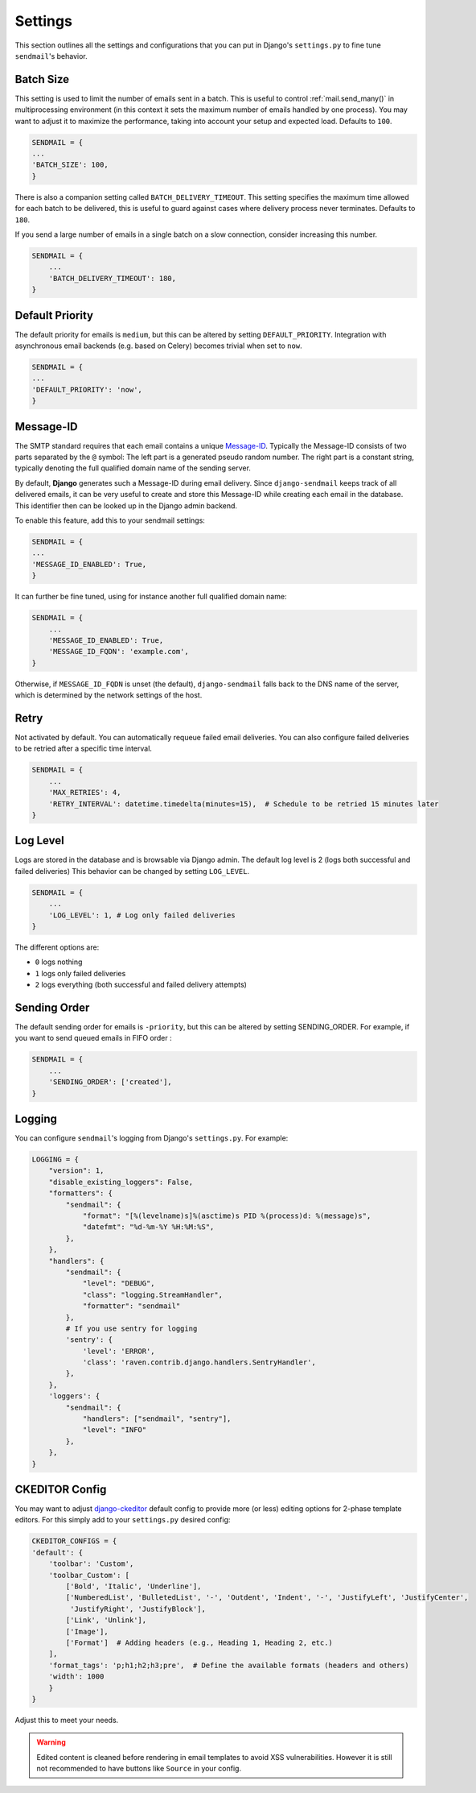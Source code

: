 Settings
============

This section outlines all the settings and configurations that you can put in Django's ``settings.py`` to fine tune ``sendmail``'s behavior.

Batch Size
-------------

This setting is used to limit the number of emails sent in a batch.
This is useful to control :ref:`mail.send_many()` in multiprocessing environment
(in this context it sets the maximum number of emails handled by one process).
You may want to adjust it to maximize the performance, taking into account your setup and expected load.
Defaults to ``100``.

.. code-block:: python

    SENDMAIL = {
    ...
    'BATCH_SIZE': 100,
    }

There is also a companion setting called ``BATCH_DELIVERY_TIMEOUT``.
This setting specifies the maximum time allowed for each batch to be delivered,
this is useful to guard against cases where delivery process never terminates.
Defaults to ``180``.

If you send a large number of emails in a single batch on a slow connection, consider increasing this number.

.. code-block:: python

    SENDMAIL = {
        ...
        'BATCH_DELIVERY_TIMEOUT': 180,
    }

Default Priority
------------------

The default priority for emails is ``medium``, but this can be altered by setting ``DEFAULT_PRIORITY``.
Integration with asynchronous email backends (e.g. based on Celery) becomes trivial when set to ``now``.

.. code-block:: python

    SENDMAIL = {
    ...
    'DEFAULT_PRIORITY': 'now',
    }

Message-ID
--------------

The SMTP standard requires that each email contains a unique `Message-ID <https://datatracker.ietf.org/doc/html/rfc2822#section-3.6.4>`_.
Typically the Message-ID consists of two parts separated by the ``@`` symbol: The left part is a generated pseudo random number.
The right part is a constant string, typically denoting the full qualified domain name of the sending server.

By default, **Django** generates such a Message-ID during email delivery. Since ``django-sendmail`` keeps track of all delivered emails, it can be very useful to create and store this Message-ID while creating each email in the database. This identifier then can be looked up in the Django admin backend.

To enable this feature, add this to your sendmail settings:

.. code-block:: python

    SENDMAIL = {
    ...
    'MESSAGE_ID_ENABLED': True,
    }

It can further be fine tuned, using for instance another full qualified domain name:

.. code-block:: python

    SENDMAIL = {
        ...
        'MESSAGE_ID_ENABLED': True,
        'MESSAGE_ID_FQDN': 'example.com',
    }

Otherwise, if ``MESSAGE_ID_FQDN`` is unset (the default), ``django-sendmail`` falls back to the DNS name of the server,
which is determined by the network settings of the host.

Retry
--------

Not activated by default. You can automatically requeue failed email deliveries.
You can also configure failed deliveries to be retried after a specific time interval.

.. code-block:: python

    SENDMAIL = {
        ...
        'MAX_RETRIES': 4,
        'RETRY_INTERVAL': datetime.timedelta(minutes=15),  # Schedule to be retried 15 minutes later
    }

Log Level
---------------

Logs are stored in the database and is browsable via Django admin. The default log level is 2 (logs both successful and failed deliveries)
This behavior can be changed by setting ``LOG_LEVEL``.

.. code-block:: python

    SENDMAIL = {
        ...
        'LOG_LEVEL': 1, # Log only failed deliveries
    }

The different options are:

- ``0`` logs nothing
- ``1`` logs only failed deliveries
- ``2`` logs everything (both successful and failed delivery attempts)

Sending Order
---------------

The default sending order for emails is ``-priority``, but this can be altered by setting SENDING_ORDER.
For example, if you want to send queued emails in FIFO order :

.. code-block:: python

    SENDMAIL = {
        ...
        'SENDING_ORDER': ['created'],
    }

Logging
------------

You can configure ``sendmail``'s logging from Django's ``settings.py``. For example:

.. code-block:: python

    LOGGING = {
        "version": 1,
        "disable_existing_loggers": False,
        "formatters": {
            "sendmail": {
                "format": "[%(levelname)s]%(asctime)s PID %(process)d: %(message)s",
                "datefmt": "%d-%m-%Y %H:%M:%S",
            },
        },
        "handlers": {
            "sendmail": {
                "level": "DEBUG",
                "class": "logging.StreamHandler",
                "formatter": "sendmail"
            },
            # If you use sentry for logging
            'sentry': {
                'level': 'ERROR',
                'class': 'raven.contrib.django.handlers.SentryHandler',
            },
        },
        'loggers': {
            "sendmail": {
                "handlers": ["sendmail", "sentry"],
                "level": "INFO"
            },
        },
    }

CKEDITOR Config
------------------

You may want to adjust `django-ckeditor <https://django-ckeditor.readthedocs.io/en/latest/>`_ default config to provide
more (or less) editing options for 2-phase template editors. For this simply add to your ``settings.py`` desired config:

.. code-block:: python

    CKEDITOR_CONFIGS = {
    'default': {
        'toolbar': 'Custom',
        'toolbar_Custom': [
            ['Bold', 'Italic', 'Underline'],
            ['NumberedList', 'BulletedList', '-', 'Outdent', 'Indent', '-', 'JustifyLeft', 'JustifyCenter',
             'JustifyRight', 'JustifyBlock'],
            ['Link', 'Unlink'],
            ['Image'],
            ['Format']  # Adding headers (e.g., Heading 1, Heading 2, etc.)
        ],
        'format_tags': 'p;h1;h2;h3;pre',  # Define the available formats (headers and others)
        'width': 1000
        }
    }

Adjust this to meet your needs.

.. warning::
    Edited content is cleaned before rendering in email templates to avoid XSS vulnerabilities.
    However it is still not recommended to have buttons like ``Source`` in your config.

